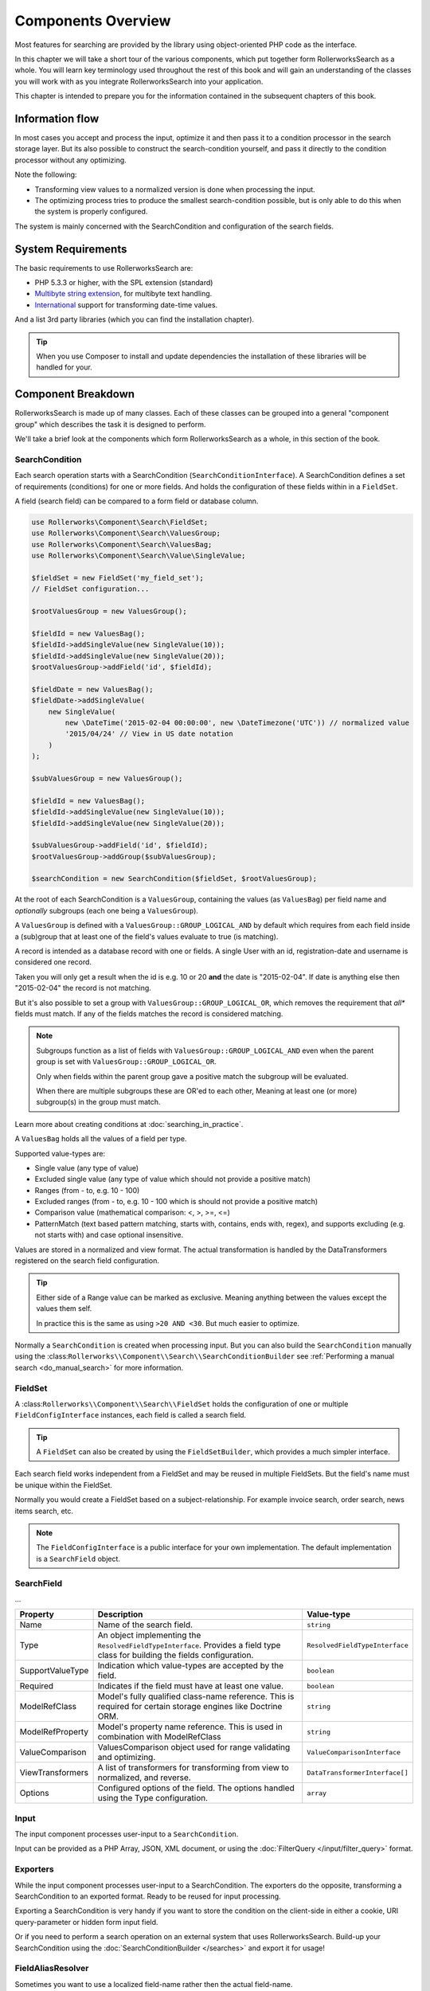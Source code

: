 Components Overview
===================

Most features for searching are provided by the library
using object-oriented PHP code as the interface.

In this chapter we will take a short tour of the various components, which put
together form RollerworksSearch as a whole. You will learn key
terminology used throughout the rest of this book and will gain an
understanding of the classes you will work with as you integrate
RollerworksSearch into your application.

This chapter is intended to prepare you for the information contained in the
subsequent chapters of this book.

Information flow
----------------

In most cases you accept and process the input, optimize it and then pass it to
a condition processor in the search storage layer. But its also possible to
construct the search-condition yourself, and pass it directly to the condition
processor without any optimizing.

Note the following:

* Transforming view values to a normalized version is done when processing the input.
* The optimizing process tries to produce the smallest search-condition possible,
  but is only able to do this when the system is properly configured.

The system is mainly concerned with the SearchCondition and configuration
of the search fields.

System Requirements
-------------------

The basic requirements to use RollerworksSearch are:

* PHP 5.3.3 or higher, with the SPL extension (standard)
* `Multibyte string extension <http://www.php.net/manual/en/mbstring.setup.php>`_, for multibyte text handling.
* `International <http://www.php.net/manual/en/book.intl.php>`_ support for transforming date-time values.

And a list 3rd party libraries (which you can find the installation chapter).

.. tip::

    When you use Composer to install and update dependencies the
    installation of these libraries will be handled for your.

Component Breakdown
-------------------

RollerworksSearch is made up of many classes. Each of these classes can be grouped
into a general "component group" which describes the task it is designed to
perform.

We'll take a brief look at the components which form RollerworksSearch as a whole,
in this section of the book.

SearchCondition
~~~~~~~~~~~~~~~

Each search operation starts with a SearchCondition (``SearchConditionInterface``).
A SearchCondition defines a set of requirements (conditions) for one or
more fields. And holds the configuration of these fields within in a ``FieldSet``.

A field (search field) can be compared to a form field or database column.

.. code-block:: php

    use Rollerworks\Component\Search\FieldSet;
    use Rollerworks\Component\Search\ValuesGroup;
    use Rollerworks\Component\Search\ValuesBag;
    use Rollerworks\Component\Search\Value\SingleValue;

    $fieldSet = new FieldSet('my_field_set');
    // FieldSet configuration...

    $rootValuesGroup = new ValuesGroup();

    $fieldId = new ValuesBag();
    $fieldId->addSingleValue(new SingleValue(10));
    $fieldId->addSingleValue(new SingleValue(20));
    $rootValuesGroup->addField('id', $fieldId);

    $fieldDate = new ValuesBag();
    $fieldDate->addSingleValue(
        new SingleValue(
            new \DateTime('2015-02-04 00:00:00', new \DateTimezone('UTC')) // normalized value
            '2015/04/24' // View in US date notation
        )
    );

    $subValuesGroup = new ValuesGroup();

    $fieldId = new ValuesBag();
    $fieldId->addSingleValue(new SingleValue(10));
    $fieldId->addSingleValue(new SingleValue(20));

    $subValuesGroup->addField('id', $fieldId);
    $rootValuesGroup->addGroup($subValuesGroup);

    $searchCondition = new SearchCondition($fieldSet, $rootValuesGroup);

At the root of each SearchCondition is a ``ValuesGroup``, containing
the values (as ``ValuesBag``) per field name and *optionally* subgroups
(each one being a ``ValuesGroup``).

A ``ValuesGroup`` is defined with a ``ValuesGroup::GROUP_LOGICAL_AND`` by default
which requires from each field inside a (sub)group that at least one of the field's
values evaluate to true (is matching).

A record is intended as a database record with one or fields. A single User with
an id, registration-date and username is considered one record.

Taken you will only get a result when the id is e.g. 10 or 20 **and** the
date is "2015-02-04". If date is anything else then "2015-02-04" the record
is not matching.

But it's also possible to set a group with ``ValuesGroup::GROUP_LOGICAL_OR``,
which removes the requirement that *all** fields must match. If any of the fields
matches the record is considered matching.

.. note::

    Subgroups function as a list of fields with ``ValuesGroup::GROUP_LOGICAL_AND``
    even when the parent group is set with  ``ValuesGroup::GROUP_LOGICAL_OR``.

    Only when fields within the parent group gave a positive match the subgroup
    will be evaluated.

    When there are multiple subgroups these are OR'ed to each other,
    Meaning at least one (or more) subgroup(s) in the group must match.

Learn more about creating conditions at :doc:`searching_in_practice`.

A ``ValuesBag`` holds all the values of a field per type.

Supported value-types are:

* Single value (any type of value)
* Excluded single value (any type of value which should not provide a positive match)
* Ranges (from - to, e.g. 10 - 100)
* Excluded ranges (from - to, e.g. 10 - 100 which is should not provide a positive match)
* Comparison value (mathematical comparison: <, >, >=, <=)
* PatternMatch (text based pattern matching, starts with, contains, ends with, regex),
  and supports excluding (e.g. not starts with) and case optional insensitive.

Values are stored in a normalized and view format. The actual transformation is
handled by the DataTransformers registered on the search field configuration.

.. tip::

    Either side of a Range value can be marked as exclusive.
    Meaning anything between the values except the values them self.

    In practice this is the same as using ``>20 AND <30``.
    But much easier to optimize.

Normally a ``SearchCondition`` is created when processing input. But you can also build
the ``SearchCondition`` manually using the :class:``Rollerworks\\Component\\Search\\SearchConditionBuilder``
see :ref:`Performing a manual search <do_manual_search>` for more information.

FieldSet
~~~~~~~~

A :class:``Rollerworks\\Component\\Search\\FieldSet`` holds the configuration
of one or multiple ``FieldConfigInterface`` instances, each field is called a
search field.

.. tip::

    A ``FieldSet`` can also be created by using the ``FieldSetBuilder``,
    which provides a much simpler interface.

Each search field works independent from a FieldSet and may be reused in multiple FieldSets.
But the field's name must be unique within the FieldSet.

Normally you would create a FieldSet based on a subject-relationship.
For example invoice search, order search, news items search, etc.

.. note::

    The ``FieldConfigInterface`` is a public interface for your own implementation.
    The default implementation is a ``SearchField`` object.

SearchField
~~~~~~~~~~~

...

+----------------------+------------------------------------------------------------------------------------+---------------------------------+
| Property             | Description                                                                        | Value-type                      |
+======================+====================================================================================+=================================+
| Name                 | Name of the search field.                                                          | ``string``                      |
+----------------------+------------------------------------------------------------------------------------+---------------------------------+
| Type                 | An object implementing the ``ResolvedFieldTypeInterface``.                         | ``ResolvedFieldTypeInterface``  |
|                      | Provides a field type class for building the fields configuration.                 |                                 |
+----------------------+------------------------------------------------------------------------------------+---------------------------------+
| SupportValueType     | Indication which value-types are accepted by the field.                            | ``boolean``                     |
+----------------------+------------------------------------------------------------------------------------+---------------------------------+
| Required             | Indicates if the field must have at least one value.                               | ``boolean``                     |
+----------------------+------------------------------------------------------------------------------------+---------------------------------+
| ModelRefClass        | Model's fully qualified class-name reference.                                      | ``string``                      |
|                      | This is required for certain storage engines like Doctrine ORM.                    |                                 |
+----------------------+------------------------------------------------------------------------------------+---------------------------------+
| ModelRefProperty     | Model's property name reference.                                                   | ``string``                      |
|                      | This is used in combination with ModelRefClass                                     |                                 |
+----------------------+------------------------------------------------------------------------------------+---------------------------------+
| ValueComparison      | ValuesComparison object used for range validating and optimizing.                  | ``ValueComparisonInterface``    |
+----------------------+------------------------------------------------------------------------------------+---------------------------------+
| ViewTransformers     | A list of transformers for transforming from view to normalized, and reverse.      | ``DataTransformerInterface[]``  |
+----------------------+------------------------------------------------------------------------------------+---------------------------------+
| Options              | Configured options of the field. The options handled using the Type configuration. | ``array``                       |
+----------------------+------------------------------------------------------------------------------------+---------------------------------+

Input
~~~~~

The input component processes user-input to a ``SearchCondition``.

Input can be provided as a PHP Array, JSON, XML document, or using the
:doc:`FilterQuery </input/filter_query>` format.

Exporters
~~~~~~~~~

While the input component processes user-input to a SearchCondition.
The exporters do the opposite, transforming a SearchCondition to an exported
format. Ready to be reused for input processing.

Exporting a SearchCondition is very handy if you want to store the condition
on the client-side in either a cookie, URI query-parameter or hidden form input field.

Or if you need to perform a search operation on an external system that uses RollerworksSearch.
Build-up your SearchCondition using the :doc:`SearchConditionBuilder </searches>` and export
it for usage!

FieldAliasResolver
~~~~~~~~~~~~~~~~~~

Sometimes you want to use a localized field-name rather then
the actual field-name.

For example: "factuur-nummer" (in Dutch) for "invoice-number" (original name).

For this you can use the FieldAliasResolver (``FieldAliasResolverInterface``)
which tries to resolve a field-alias to a real field-name.

RollerworksSearch comes bundled with three alias-resolvers:

* Noop: This resolver does nothing and simple returns the original input.
* Chain: This allows to chain multiple alias-resolvers, the first resolver
  which returns something else than the original input is considered the
  matching resolver.
* Array: This resolver uses a simple PHP array for keeping track of aliases.

.. note::

    If the resolving process fails the originally provided field-name is used.

Condition Optimizers
~~~~~~~~~~~~~~~~~~~~

Condition optimizers optimize SearchConditions,
by removing duplicated values, normalizing overlapping
and redundant values/conditions.

The following optimizers come already pre-bundles with RollerworksSearch.

.. note::

    For the best result optimizers should be performed in correct order,
    therefore each optimizer has a priority between -10 and 10.

    The ``ChainOptimizer`` automatically performs the optimizers in
    there correct order.

+--------------------------+------------------------------------------------------------------------+----------+
| Name                     | Description                                                            | Priority |
+==========================+========================================================================+==========+
| ``ChainOptimizer``       | Runs the registered optimizers in sequence with correct the priority.  | 0        |
+--------------------------+------------------------------------------------------------------------+----------+
| ``DuplicateRemove``      | Removes duplicated values inside a condition group.                    | 5        |
+--------------------------+------------------------------------------------------------------------+----------+
| ``ValuesToRange``        | Converts incremented values to inclusive ranges.                       | 4        |
|                          | Example values 1,2,3,4,5 are converted to range 1-5                    |          |
+--------------------------+------------------------------------------------------------------------+----------+
| ``RangeOptimizer``       | Removes overlapping ranges/values and merges connected ranges.         | -5       |
+--------------------------+------------------------------------------------------------------------+----------+

Field Type
~~~~~~~~~~

Field types are used for configuring a search field's value comparison,
ViewTransformers and accepted value-types.

For more information on using field types see :doc:`type`

.. note::

    Build-in types are provided by the Core extension.

    You are free create your own field types for more advanced use-cases.
    See :doc:`cookbook/type/create_custom_field_type` for more information.

SearchFactory
~~~~~~~~~~~~~

The SearchFactory forms the heart of the search system, it provides
easy access to builders and keeps track of field types.

But you would rather want to use the :class:`Rollerworks\\Component\\Search\\Searches`
class which takes care of all the boilerplate of setting up a SearchFactory.
See :doc:`searches` for information and usage.

SearchConditionSerializer
~~~~~~~~~~~~~~~~~~~~~~~~~

The :class:`Rollerworks\\Component\\Search\\SearchConditionSerializer`
class functions as a helper for serializing a ``SearchCondition``.

A SearchCondition holds a ValuesGroup (with nested ValuesBags and optionally
other nested ValuesGroup objects). But also FieldSet.

The ValuesGroup and values can be easily serialized, but the FieldSet is
a bit harder. So instead of serializing the FieldSet it stores only the
FieldSet's name, and when unserializing it loads the FieldSet using the
:class:`Rollerworks\\Component\\Search\\FieldSetRegistryInterface`.

FieldSetRegistry
~~~~~~~~~~~~~~~~

A FieldSetRegistry (:class:`Rollerworks\\Component\\Search\\FieldSetRegistryInterface`)
keeps track of all the FieldSets that you have created and registered.

The FieldSetRegistry is used when unserializing a serialized SearchCondition,
so that don't have to inject the FieldSet explicitly. But you are free to use
it whenever you find it useful.
